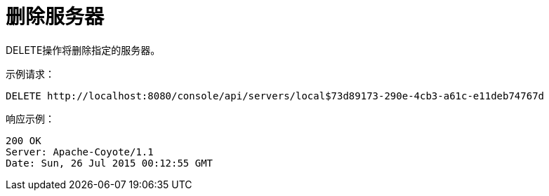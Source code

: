 = 删除服务器
:keywords: tcat, delete, server

DELETE操作将删除指定的服务器。

示例请求：

[source, code, linenums]
----
DELETE http://localhost:8080/console/api/servers/local$73d89173-290e-4cb3-a61c-e11deb74767d
----

响应示例：

[source, code, linenums]
----
200 OK
Server: Apache-Coyote/1.1
Date: Sun, 26 Jul 2015 00:12:55 GMT
----

